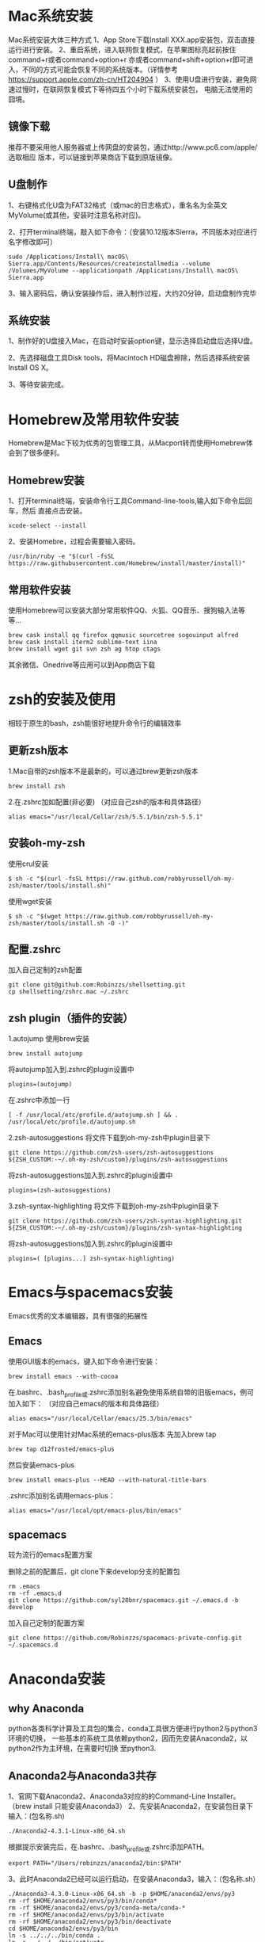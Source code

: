 * Mac系统安装

Mac系统安装大体三种方式
1、App Store下载Install XXX.app安装包，双击直接运行进行安装。
2、重启系统，进入联网恢复模式，在苹果图标亮起前按住command+r或者command+option+r
亦或者command+shift+option+r即可进入，不同的方式可能会恢复不同的系统版本。（详情参考
https://support.apple.com/zh-cn/HT204904 ）
3、使用U盘进行安装，避免网速过慢时，在联网恢复模式下等待四五个小时下载系统安装包，
电脑无法使用的囧境。

** 镜像下载

推荐不要采用他人服务器或上传网盘的安装包，通过http://www.pc6.com/apple/ 选取相应
版本，可以链接到苹果商店下载到原版镜像。

** U盘制作

1、右键格式化U盘为FAT32格式（或mac的日志格式），重名名为全英文MyVolume(或其他，安装时注意名称对应)。

2、打开terminal终端，敲入如下命令：（安装10.12版本Sierra，不同版本对应进行名字修改即可）
#+BEGIN_SRC shell
  sudo /Applications/Install\ macOS\ Sierra.app/Contents/Resources/createinstallmedia --volume /Volumes/MyVolume --applicationpath /Applications/Install\ macOS\ Sierra.app
#+END_SRC

3、输入密码后，确认安装操作后，进入制作过程，大约20分钟，启动盘制作完毕

** 系统安装

1、制作好的U盘接入Mac，在启动时安装option键，显示选择启动盘后选择U盘。

2、先选择磁盘工具Disk tools，将Macintoch HD磁盘擦除，然后选择系统安装Install OS X。

3、等待安装完成。


* Homebrew及常用软件安装

Homebrew是Mac下较为优秀的包管理工具，从Macport转而使用Homebrew体会到了很多便利。

** Homebrew安装

1、打开terminal终端，安装命令行工具Command-line-tools,输入如下命令后回车，然后
直接点击安装。
#+BEGIN_SRC shell
  xcode-select --install
#+END_SRC

2、安装Homebre，过程会需要输入密码。
#+BEGIN_SRC shell
  /usr/bin/ruby -e "$(curl -fsSL https://raw.githubusercontent.com/Homebrew/install/master/install)"
#+END_SRC

** 常用软件安装

使用Homebrew可以安装大部分常用软件QQ、火狐、QQ音乐、搜狗输入法等等...
#+BEGIN_SRC shell
  brew cask install qq firefox qqmusic sourcetree sogouinput alfred
  brew cask install iterm2 sublime-text iina
  brew install wget git svn zsh ag htop ctags 
#+END_SRC
其余微信、Onedrive等应用可以到App商店下载


* zsh的安装及使用

相较于原生的bash，zsh能很好地提升命令行的编辑效率

** 更新zsh版本

1.Mac自带的zsh版本不是最新的，可以通过brew更新zsh版本
#+BEGIN_SRC shell
  brew install zsh
#+END_SRC

2.在.zshrc加如配置(非必要)
（对应自己zsh的版本和具体路径）
#+BEGIN_SRC shell
  alias emacs="/usr/local/Cellar/zsh/5.5.1/bin/zsh-5.5.1"
#+END_SRC

** 安装oh-my-zsh

使用crul安装
#+BEGIN_SRC shell
  $ sh -c "$(curl -fsSL https://raw.github.com/robbyrussell/oh-my-zsh/master/tools/install.sh)"
#+END_SRC
使用wget安装
#+BEGIN_SRC shell
  $ sh -c "$(wget https://raw.github.com/robbyrussell/oh-my-zsh/master/tools/install.sh -O -)"
#+END_SRC

** 配置.zshrc
 
加入自己定制的zsh配置
#+BEGIN_SRC shell
  git clone git@github.com:Robinzzs/shellsetting.git
  cp shellsetting/zshrc.mac ~/.zshrc
#+END_SRC

** zsh plugin（插件的安装）

1.autojump
使用brew安装
#+BEGIN_SRC shell
 brew install autojump
#+END_SRC
将autojump加入到.zshrc的plugin设置中
#+BEGIN_SRC shell
  plugins=(autojump)
#+END_SRC
在.zshrc中添加一行
#+BEGIN_SRC shell
   [ -f /usr/local/etc/profile.d/autojump.sh ] && . /usr/local/etc/profile.d/autojump.sh
#+END_SRC

2.zsh-autosuggestions
将文件下载到oh-my-zsh中plugin目录下
#+BEGIN_SRC shell
  git clone https://github.com/zsh-users/zsh-autosuggestions ${ZSH_CUSTOM:-~/.oh-my-zsh/custom}/plugins/zsh-autosuggestions
#+END_SRC
将zsh-autosuggestions加入到.zshrc的plugin设置中
#+BEGIN_SRC shell
  plugins=(zsh-autosuggestions)
#+END_SRC

3.zsh-syntax-highlighting
将文件下载到oh-my-zsh中plugin目录下
#+BEGIN_SRC shell
 git clone https://github.com/zsh-users/zsh-syntax-highlighting.git ${ZSH_CUSTOM:-~/.oh-my-zsh/custom}/plugins/zsh-syntax-highlighting
#+END_SRC
将zsh-autosuggestions加入到.zshrc的plugin设置中
#+BEGIN_SRC shell
  plugins=( [plugins...] zsh-syntax-highlighting)
#+END_SRC


* Emacs与spacemacs安装
Emacs优秀的文本编辑器，具有很强的拓展性
** Emacs

使用GUI版本的emacs，键入如下命令进行安装：
#+BEGIN_SRC shell
  brew install emacs --with-cocoa
#+END_SRC
在.bashrc、.bash_profile或.zshrc添加别名避免使用系统自带的旧版emacs，例可加入如下：
（对应自己emacs的版本和具体路径）
#+BEGIN_SRC shell
  alias emacs="/usr/local/Cellar/emacs/25.3/bin/emacs"
#+END_SRC

对于Mac可以使用针对Mac系统的emacs-plus版本
先加入brew tap
#+BEGIN_SRC shell
  brew tap d12frosted/emacs-plus
#+END_SRC
然后安装emacs-plus
#+BEGIN_SRC shell
  brew install emacs-plus --HEAD --with-natural-title-bars
#+END_SRC
.zshrc添加别名调用emacs-plus：
#+BEGIN_SRC shell
  alias emacs="/usr/local/opt/emacs-plus/bin/emacs"
#+END_SRC

** spacemacs
较为流行的emacs配置方案

删除之前的配置后，git clone下来develop分支的配置包
#+BEGIN_SRC shell
  rm .emacs
  rm -rf .emacs.d
  git clone https://github.com/syl20bnr/spacemacs.git ~/.emacs.d -b develop
#+END_SRC

加入自己定制的配置方案
#+BEGIN_SRC shell
 git clone https://github.com/Robinzzs/spacemacs-private-config.git ~/.spacemacs.d
#+END_SRC


* Anaconda安装

** why Anaconda
python各类科学计算及工具包的集合，conda工具很方便进行python2与python3环境的切换，
一些基本的系统工具依赖python2，因而先安装Anaconda2，以python2作为主环境，在需要时切换
至python3.
** Anaconda2与Anaconda3共存
1、官网下载Anaconda2、Anaconda3对应的的Command-Line Installer。
（brew install 只能安装Anaconda3）
2、先安装Anaconda2，在安装包目录下输入：(包名称.sh)
#+BEGIN_SRC shell
 ./Anaconda2-4.3.1-Linux-x86_64.sh 
#+END_SRC
根据提示安装完后，在.bashrc、.bash_profile或.zshrc添加PATH。
#+BEGIN_SRC shell
  export PATH="/Users/robinzzs/anaconda2/bin:$PATH"
#+END_SRC

3、此时Anaconda2已经可以运行启动，在安装Anaconda3，输入：（包名称.sh）
#+BEGIN_SRC shell
./Anaconda3-4.3.0-Linux-x86_64.sh -b -p $HOME/anaconda2/envs/py3
rm -rf $HOME/anaconda2/envs/py3/bin/conda*
rm -rf $HOME/anaconda2/envs/py3/conda-meta/conda-*
rm -rf $HOME/anaconda2/envs/py3/bin/activate
rm -rf $HOME/anaconda2/envs/py3/bin/deactivate
cd $HOME/anaconda2/envs/py3/bin
ln -s ../../../bin/conda .
ln -s ../../../bin/activate .
ln -s ../../../bin/deactivate .
#+END_SRC

4、完成后检查安装环境
#+BEGIN_SRC shell
  conda info --envs
#+END_SRC
列出root及py3环境及安装成功，可通过conda切换不同的环境。


* Madagascar安装
地球物理科学计算开源软件
** git包下载
git下载RSFSRC源文件
#+BEGIN_SRC shell
  git clone https://github.com/ahay/src RSFSRC
#+END_SRC
** 依赖包安装
使用Honebrew安装依赖包
#+BEGIN_SRC shell
  brew cask install xquartz mactex
  brew install fftw openmpi netpbm gd suitesparse swig caire plplot ffmpeg
#+END_SRC
** 安装及环境变量配置
依赖包安装好后，可开始安装
#+BEGIN_SRC shell
  ./configure CC=clang CXX=clang++ API=f90 --prefix=~/madagascar
  scons install 
#+END_SRC
安装过程大约二十分钟，完成后在.bashrc、.bash_profile或.zshrc中配置环境变量，例如：
#+BEGIN_SRC shell
  source ~/madagascar/share/madagascar/etc/env.sh
  export DATAPATH=~/DATAFILE/
#+END_SRC

